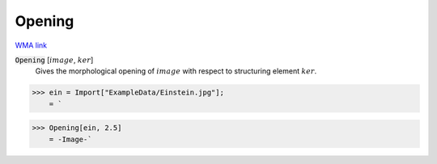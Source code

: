 Opening
=======

`WMA link <https://reference.wolfram.com/language/ref/Opening.html>`_


:code:`Opening` [:math:`image`, :math:`ker`]
    Gives the morphological opening of :math:`image` with respect to structuring element :math:`ker`.





>>> ein = Import["ExampleData/Einstein.jpg"];
    = `

>>> Opening[ein, 2.5]
    = -Image-`

